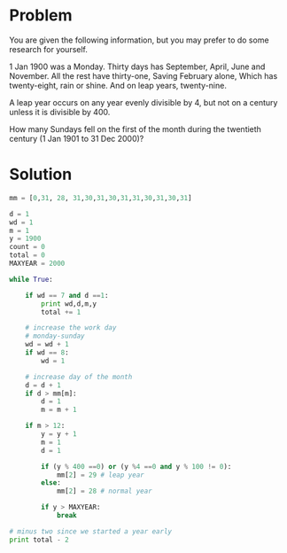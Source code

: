 * Problem
  You are given the following information, but you may prefer to do some research for yourself.

  1 Jan 1900 was a Monday.
  Thirty days has September,
  April, June and November.
  All the rest have thirty-one,
  Saving February alone,
  Which has twenty-eight, rain or shine.
  And on leap years, twenty-nine.

  A leap year occurs on any year evenly divisible by 4, but not on a century unless it is divisible by 400.

  How many Sundays fell on the first of the month during the twentieth century (1 Jan 1901 to 31 Dec 2000)?

* Solution
  #+begin_src python
  mm = [0,31, 28, 31,30,31,30,31,31,30,31,30,31]

  d = 1
  wd = 1
  m = 1
  y = 1900
  count = 0
  total = 0
  MAXYEAR = 2000

  while True:

      if wd == 7 and d ==1:
          print wd,d,m,y
          total += 1

      # increase the work day
      # monday-sunday
      wd = wd + 1
      if wd == 8:
          wd = 1

      # increase day of the month
      d = d + 1
      if d > mm[m]:
          d = 1
          m = m + 1

      if m > 12:
          y = y + 1
          m = 1
          d = 1

          if (y % 400 ==0) or (y %4 ==0 and y % 100 != 0):
              mm[2] = 29 # leap year
          else:
              mm[2] = 28 # normal year

          if y > MAXYEAR:
              break

  # minus two since we started a year early
  print total - 2
  #+end_src
